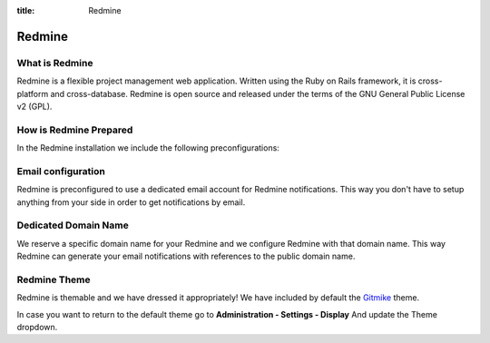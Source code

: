 :title: Redmine

Redmine
=======

What is Redmine
---------------

Redmine is a flexible project management web application. Written using the Ruby on Rails framework, it is cross-platform and cross-database. Redmine is open source and released under the terms of the GNU General Public License v2 (GPL).

How is Redmine Prepared
-----------------------

In the Redmine installation we include the following preconfigurations:

Email configuration
-------------------

Redmine is preconfigured to use a dedicated email account for Redmine notifications. This way you don't have to setup anything from your side in order to get notifications by email.

Dedicated Domain Name
---------------------

We reserve a specific domain name for your Redmine and we configure Redmine with that domain name. This way Redmine can generate your email notifications with references to the public domain name.


Redmine Theme
-------------

Redmine is themable and we have dressed it appropriately! We have included by default the `Gitmike <https://github.com/makotokw/redmine-theme-gitmike>`__ theme.

.. image:: /_static/images/redmine.png
    :class: img-responsive img-thumbnail

In case you want to return to the default theme go to **Administration - Settings - Display** And update the Theme dropdown.